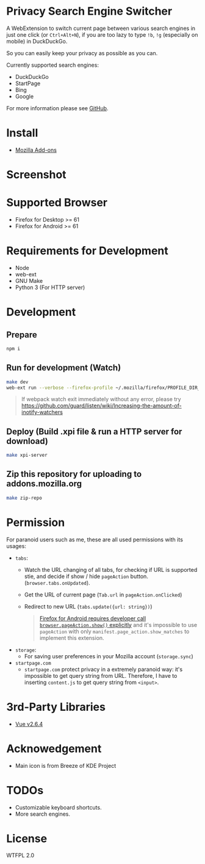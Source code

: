 * Privacy Search Engine Switcher
A WebExtension to switch current page between various search engines in just one click (or =Ctrl+Alt+N=), if you are too lazy to type =!b=, =!g= (especially on mobile) in DuckDuckGo.

So you can easily keep your privacy as possible as you can.

Currently supported search engines:
- DuckDuckGo
- StartPage
- Bing
- Google

For more information please see [[https://github.com/kuanyui/EngineSwitcher][GitHub]].

* Install
- [[https://addons.mozilla.org/en-US/firefox/addon/privacy-search-engine-switcher/][Mozilla Add-ons]]

* Screenshot
[[https://addons.cdn.mozilla.net/user-media/previews/full/214/214819.png]]

* Supported Browser
- Firefox for Desktop >= 61
- Firefox for Android >= 61


* Requirements for Development
- Node
- web-ext
- GNU Make
- Python 3 (For HTTP server)

* Development
** Prepare
#+BEGIN_SRC sh
npm i
#+END_SRC
** Run for development (Watch)
#+BEGIN_SRC sh
make dev
web-ext run --verbose --firefox-profile ~/.mozilla/firefox/PROFILE_DIR_NAME
#+END_SRC
#+BEGIN_QUOTE 
If webpack watch exit immediately without any error, please try [[https://github.com/guard/listen/wiki/Increasing-the-amount-of-inotify-watchers]]
#+END_QUOTE
** Deploy (Build .xpi file & run a HTTP server for download)
#+BEGIN_SRC sh
make xpi-server
#+END_SRC

** Zip this repository for uploading to addons.mozilla.org
#+BEGIN_SRC sh
make zip-repo
#+END_SRC
* Permission
For paranoid users such as me, these are all used permissions with its usages:
- =tabs=:
  - Watch the URL changing of all tabs, for checking if URL is supported stie, and decide if show / hide =pageAction= button. (=browser.tabs.onUpdated=).
  - Get the URL of current page (=Tab.url= in =pageAction.onClicked=)
  - Redirect to new URL (=tabs.update({url: string})=)
  #+BEGIN_QUOTE 
    [[https://developer.mozilla.org/en-US/docs/Mozilla/Add-ons/WebExtensions/Differences_between_desktop_and_Android#Effect_on_your_add-on_UI][Firefox for Android requires developer call =browser.pageAction.show()= explicitly]] and it's impossible to use =pageAction= with only =manifest.page_action.show_matches= to implement this extension.
  #+END_QUOTE

- =storage=:
  - For saving user preferences in your Mozilla account (=storage.sync=)

- =startpage.com=
  - =startpage.com= protect privacy in a extremely paranoid way: it's impossible to get query string from URL. Therefore, I have to inserting =content.js= to get query string from =<input>=.

* 3rd-Party Libraries
- [[https://github.com/vuejs/vue/blob/v2.6.4/dist/vue.min.js][Vue v2.6.4]]

* Acknowedgement
- Main icon is from Breeze of KDE Project

* TODOs
- Customizable keyboard shortcuts.
- More search engines.
* License
WTFPL 2.0